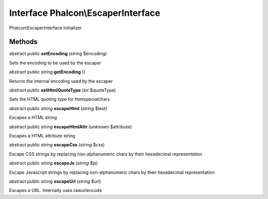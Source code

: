 Interface **Phalcon\\EscaperInterface**
=======================================

Phalcon\\EscaperInterface initializer


Methods
-------

abstract public  **setEncoding** (*string* $encoding)

Sets the encoding to be used by the escaper



abstract public *string*  **getEncoding** ()

Returns the internal encoding used by the escaper



abstract public  **setHtmlQuoteType** (*int* $quoteType)

Sets the HTML quoting type for htmlspecialchars



abstract public *string*  **escapeHtml** (*string* $text)

Escapes a HTML string



abstract public *string*  **escapeHtmlAttr** (*unknown* $attribute)

Escapes a HTML attribute string



abstract public *string*  **escapeCss** (*string* $css)

Escape CSS strings by replacing non-alphanumeric chars by their hexadecimal representation



abstract public *string*  **escapeJs** (*string* $js)

Escape Javascript strings by replacing non-alphanumeric chars by their hexadecimal representation



abstract public *string*  **escapeUrl** (*string* $url)

Escapes a URL. Internally uses rawurlencode



